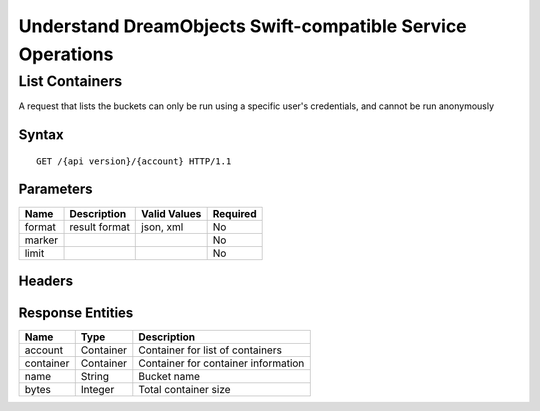 Understand DreamObjects Swift-compatible Service Operations
===========================================================

List Containers
---------------

A request that lists the buckets can only be run using a specific user's
credentials, and cannot be run anonymously

Syntax
~~~~~~

::

    GET /{api version}/{account} HTTP/1.1

Parameters
~~~~~~~~~~

+----------+-----------------+----------------+------------+
| Name     | Description     | Valid Values   | Required   |
+==========+=================+================+============+
| format   | result format   | json, xml      | No         |
+----------+-----------------+----------------+------------+
| marker   |                 |                | No         |
+----------+-----------------+----------------+------------+
| limit    |                 |                | No         |
+----------+-----------------+----------------+------------+

Headers
~~~~~~~

Response Entities
~~~~~~~~~~~~~~~~~

+-------------+-------------+---------------------------------------+
| Name        | Type        | Description                           |
+=============+=============+=======================================+
| account     | Container   | Container for list of containers      |
+-------------+-------------+---------------------------------------+
| container   | Container   | Container for container information   |
+-------------+-------------+---------------------------------------+
| name        | String      | Bucket name                           |
+-------------+-------------+---------------------------------------+
| bytes       | Integer     | Total container size                  |
+-------------+-------------+---------------------------------------+
